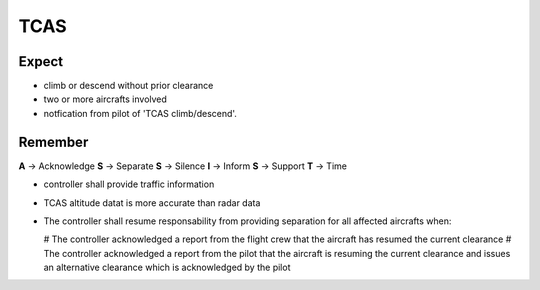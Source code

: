 ====
TCAS
====

Expect
------

*   climb or descend without prior clearance

*   two or more aircrafts involved

*   notfication from pilot of 'TCAS climb/descend'.

Remember
--------

**A** -> Acknowledge
**S** -> Separate
**S** -> Silence
**I** -> Inform
**S** -> Support
**T** -> Time

*   controller shall provide traffic information

*   TCAS altitude datat is more accurate than radar data

*   The controller shall resume responsability from providing separation for all affected aircrafts when:

    #   The controller acknowledged a report from the flight crew that the aircraft has resumed the current clearance
    #   The controller acknowledged a report from the pilot that the aircraft is resuming the current clearance and issues an alternative clearance which is acknowledged by the pilot
    